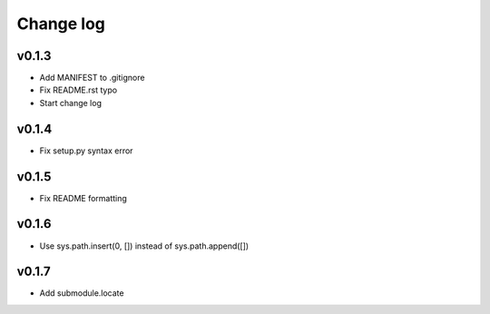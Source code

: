 =====
Change log
=====

v0.1.3
-----------
* Add MANIFEST to .gitignore
* Fix README.rst typo
* Start change log

v0.1.4
-----------
* Fix setup.py syntax error

v0.1.5
-----------
* Fix README formatting

v0.1.6
-----------
* Use sys.path.insert(0, []) instead of sys.path.append([])

v0.1.7
-----------
* Add submodule.locate

